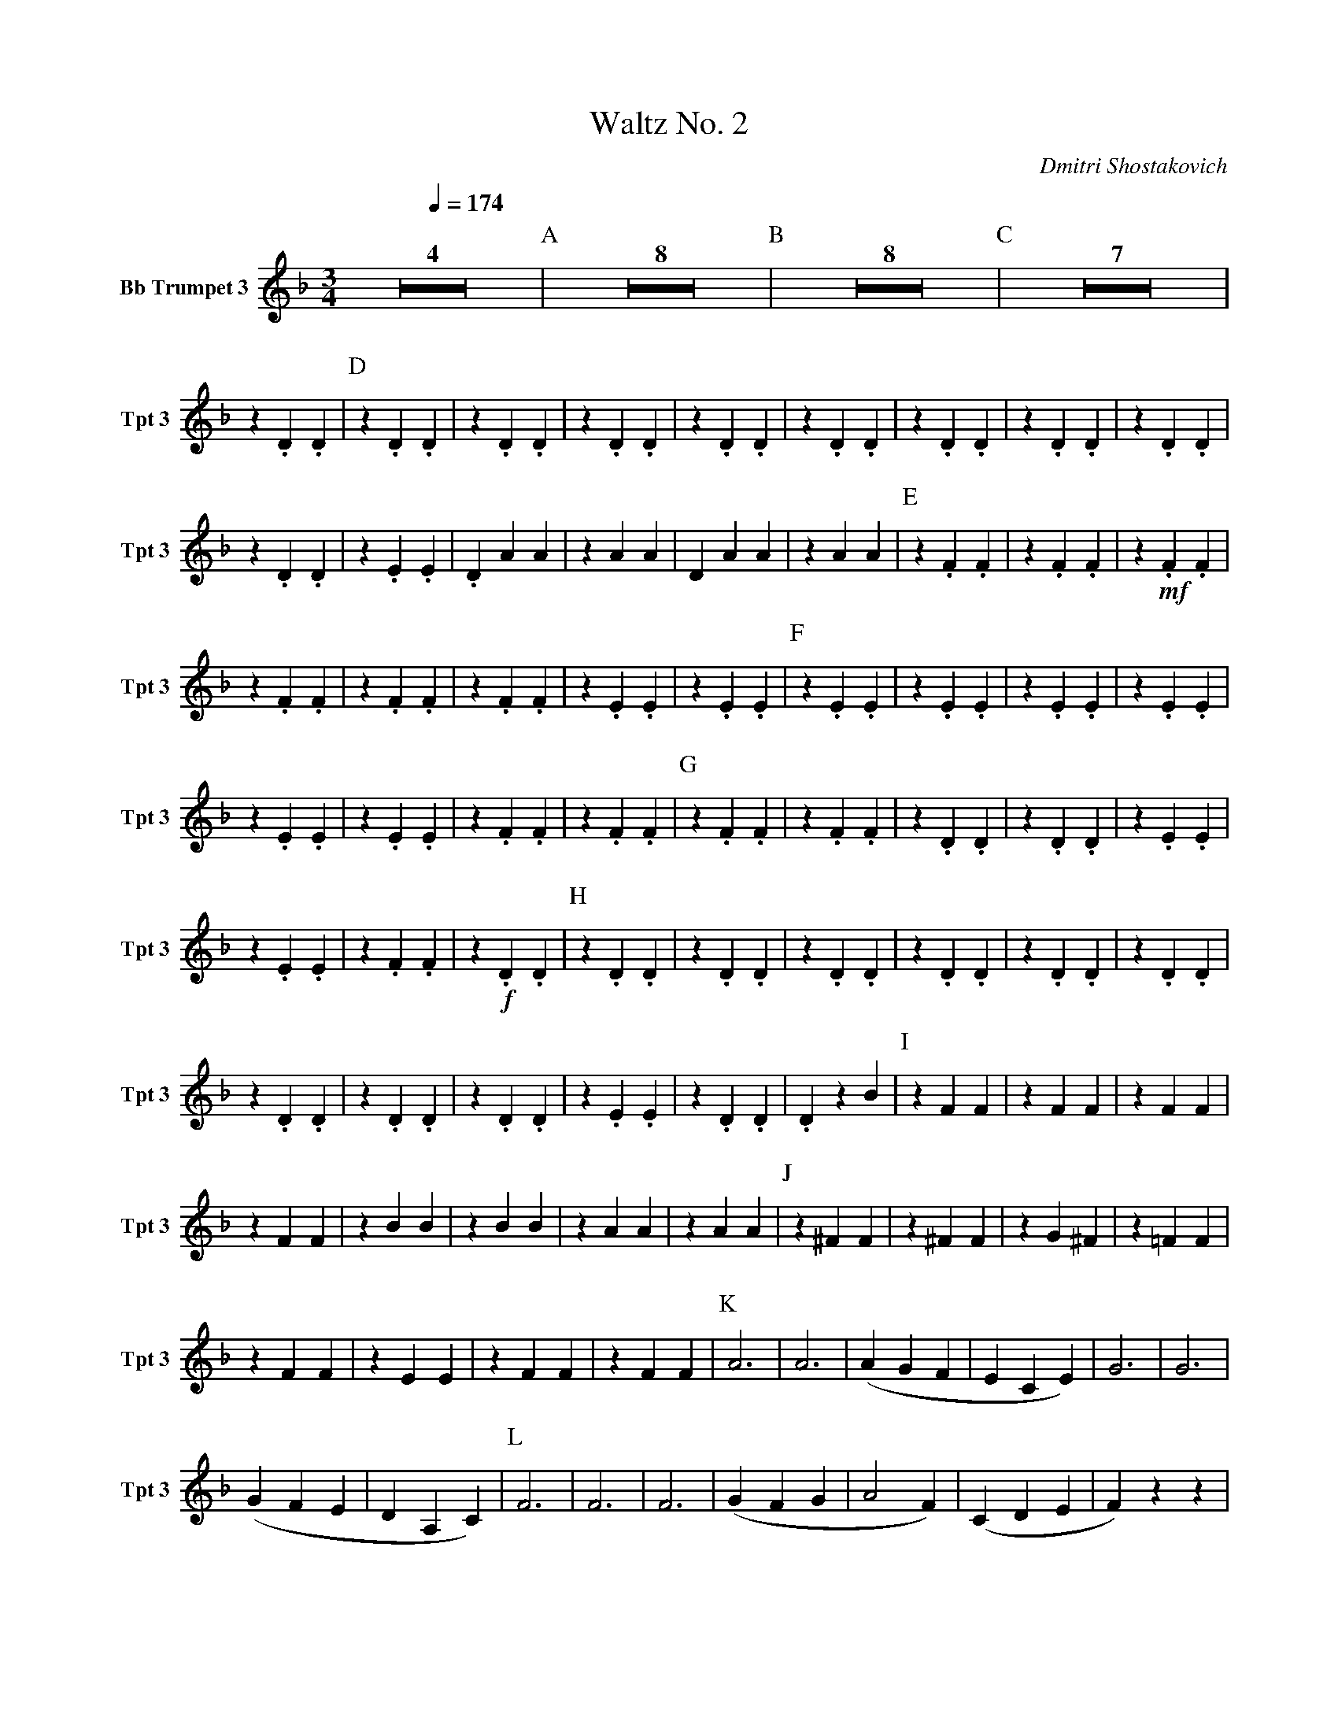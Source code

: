 X:1
T:Waltz No. 2
C:Dmitri Shostakovich
M:3/4
K:F
Q:1/4=174
V:1 name="Bb Trumpet 3" snm="Tpt 3"
%%MIDI transpose -2
L:1/4
Z4 | [P:A]Z8 | [P:B]Z8 | [P:C]Z7 |
z .D .D | [P:D] z .D .D | z .D .D | z .D .D | z .D .D | z .D .D | z .D .D | z .D .D | z .D .D | 
z .D .D | z .E .E | .D A A | z A A |  D A A | z A A | [P:E] z .F .F | z .F .F | z !mf! .F .F | 
z .F .F | z .F .F | z .F .F | z .E .E | z .E .E | [P:F]z .E .E | z .E .E | z .E .E | z .E .E | 
z .E .E | z .E .E | z .F .F | z .F .F | [P:G]z .F .F | z .F .F | z .D .D | z .D .D | z .E .E | 
z .E .E | z .F .F | z !f!.D .D | [P:H] z .D .D | z .D .D | z .D .D | z .D .D | z .D .D | z .D .D | 
z .D .D | z .D .D | z .D .D | z .E .E | z .D .D | .D z B | [P:I] z F F | z F F | z F F | 
z F F | z B B | z B B | z A A | z A A | [P:J]z ^F F | z ^F F | z G ^F | z =F F | 
z F F | z E E | z F F | z F F | [P:K] A3 | A3 | (A G F | E C E) | G3 | G3 | 
(G F E | D A, C) | [P:L] F3 | F3 | F3 | (G F G | A2 F) | (C D E | F) z z | 
(_E3 | [P:M]D) D D | z D D | z D D | z D D | z _E E | z _E E | z _E E | z _E E |
[P:N] z D D | z D D | z D D | z D D | z _E E | z D D | z D E | F z z | [P:O] !f!F2 B,- | 
B,3 | F2 B,- | B, (G F) | (F2 _E) | (D2 _E) | A2 A | (G F =E) | [P:P] F2 B,- | B,3 | F2 B,- |
B, C2 | _E3 | G2 G | G G G | A3 | "rall."(A2 G) | "a tempo" Z4 | [P:Q] Z8 |
[P:R] Z8 | [P:S] (A3 | F2 F | E2 D | B,3) | (G3 | F2 E) | (F2 C) | z3 | [P:T] Z10 |
z !mf! D D | "rall."z !<(!(F E) !<)! | [P:U]z"a tempo"!f!D D | z D D | z D D | z D D | z D D | z D D | z D D | 
z D D | [P:V] z D D | z D D | z E E | z E E | z E E | z E E | z D D | z D D | 
[P:W] (A3 | F2 F | E2 D | B,3) | (G3 | F2 E) | (F2 C) | z .D .D | [P:X] z .D .D | z .D .D | 
z .D .D | z .D .D | z .D .D | z .D .D | z .D .D | z .D .D | z .D .D | z .E .E | .D z E | D z z |]
